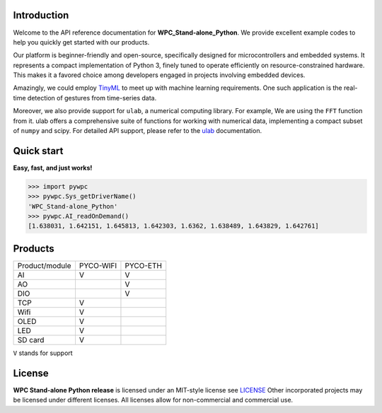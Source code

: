 Introduction
============

Welcome to the API reference documentation for **WPC_Stand-alone_Python**. We provide excellent example codes to help you quickly get started with our products.

Our platform is beginner-friendly and open-source, specifically designed for microcontrollers and embedded systems.
It represents a compact implementation of Python 3, finely tuned to operate efficiently on resource-constrained hardware.
This makes it a favored choice among developers engaged in projects involving embedded devices.

Amazingly, we could employ `TinyML <https://github.com/tkeyo/tinyml-esp>`_  to meet up with machine learning requirements.
One such application is the real-time detection of gestures from time-series data.

Moreover, we also provide support for ``ulab``, a numerical computing library. For example, We are using the ``FFT`` function from it.
ulab offers a comprehensive suite of functions for working with numerical data, implementing a compact subset of ``numpy`` and scipy.
For detailed API support, please refer to the `ulab <https://micropython-ulab.readthedocs.io/en/latest/index.html>`_ documentation.


Quick start
===========
**Easy, fast, and just works!**

>>> import pywpc
>>> pywpc.Sys_getDriverName()
'WPC_Stand-alone_Python'
>>> pywpc.AI_readOnDemand()
[1.638031, 1.642151, 1.645813, 1.642303, 1.6362, 1.638489, 1.643829, 1.642761]

Products
========

+----------------+---------+---------+
| Product/module |PYCO-WIFI|PYCO-ETH |
+----------------+---------+---------+
| AI             |V        |V        |
+----------------+---------+---------+
| AO             |         |V        |
+----------------+---------+---------+
| DIO            |         |V        |
+----------------+---------+---------+
| TCP            |V        |         |
+----------------+---------+---------+
| Wifi           |V        |         |
+----------------+---------+---------+
| OLED           |V        |         |
+----------------+---------+---------+
| LED            |V        |         |
+----------------+---------+---------+
| SD card        |V        |         |
+----------------+---------+---------+

``V`` stands for support

License
=======

**WPC Stand-alone Python release** is licensed under an MIT-style license see `LICENSE <https://github.com/WPC-Systems-Ltd/WPC_Stand-alone_Python_release/blob/main/LICENSE>`_ Other incorporated projects may be licensed under different licenses.
All licenses allow for non-commercial and commercial use.

